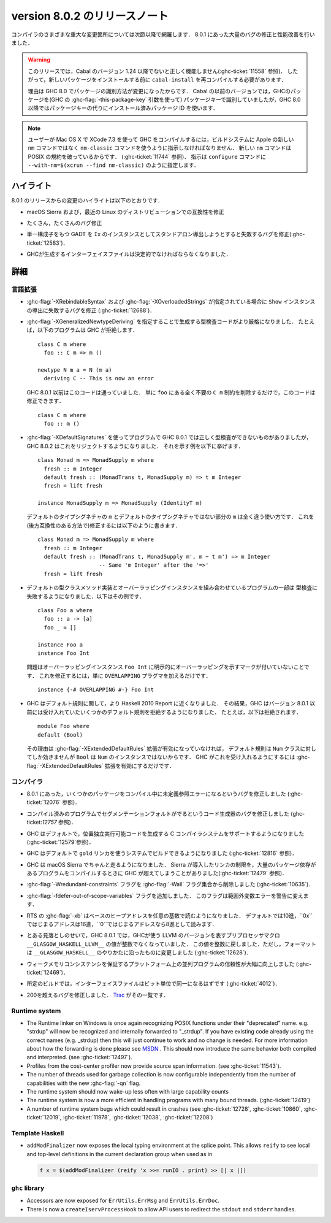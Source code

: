 .. _release-8-0-2:

..
   Release notes for version 8.0.2
   ===============================

version 8.0.2 のリリースノート
==============================

..
   The significant changes to the various parts of the compiler are listed in the
   following sections. There have also been numerous bug fixes and performance
   improvements over the 8.0.1 release.

コンパイラのさまざまな重大な変更箇所については次節以降で網羅します．
8.0.1 にあった大量のバグの修正と性能改善を行いました．

..
   .. warning::

       Only Cabal versions 1.24 and newer will function properly with this release.
       (see :ghc-ticket:`11558`). Consequently it will likely be necessary to
       recompile ``cabal-install`` before installing new packages.

       The reason for this is a change in how packages are identified in GHC
       8.0. While previous versions of Cabal identified packages to GHC with a
       package key (with GHC's :ghc-flag:`-this-package-key` argument), GHC 8.0 and
       later uses installed package IDs in place of package keys.

.. warning::

    このリリースでは，Cabal のバージョン 1.24 以降でないと正しく機能しません(:ghc-ticket:`11558` 参照)．
    したがって，新しいパッケージをインストールする前に ``cabal-install`` を再コンパイルする必要があります．
   
    理由は GHC 8.0 でパッケージの識別方法が変更になったからです．
    Cabal の以前のバージョンでは，GHCのパッケージを(GHC の :ghc-flag:`-this-package-key` 引数を使って)
    パッケージキーで識別していましたが，GHC 8.0 以降ではパッケージキーの代りにインストール済みパッケージ
    ID を使います．

..
   .. note::

       Users compiling GHC on Mac OS X with XCode 7.3 will need to tell the build
       system to use the ``nm-classic`` command instead of Apple's new ``nm``
       implementation as the latter breaks POSIX compliance (see
       :ghc-ticket:`11744`). This can be done by passing something like
       ``--with-nm=$(xcrun --find nm-classic)`` to ``configure``.

.. note::

    ユーザーが Mac OS X で XCode 7.3 を使って GHC をコンパイルするには，ビルドシステムに
    Apple の新しい ``nm`` コマンドではなく ``nm-classic`` コマンドを使うように指示しなければなりません．
    新しい ``nm`` コマンドは POSIX の規約を破っているからです．
    (:ghc-ticket:`11744` 参照)．
    指示は ``configure`` コマンドに ``--with-nm=$(xcrun --find nm-classic)`` のように指定します．

..
   Highlights
   ----------

ハイライト
----------

..
   The highlights, since the 8.0.1 release, are:

8.0.1 のリリースからの変更のハイライトは以下のとおりです．

..
   -  Compatibility fixes with macOS Sierra and recent Linux distributions.

-  macOS Sierra および，最近の Linux のディストリビューションでの互換性を修正

..
   -  Many, many bug fixes.

-  たくさん，たくさんのバグ修正

..
   -  A bug has been fixed that caused standalone derived ``Ix`` instances to fail
      for GADTs with exactly one constructor (:ghc-ticket:`12583`).

-  単一構成子をもつ GADT を ``Ix`` のインスタンスとしてスタンドアロン導出しようとすると失敗するバグを修正(:ghc-ticket:`12583`)．

..
   -  Interface files produced by GHC should now be deterministic.

-  GHCが生成するインターフェイスファイルは決定的でなければならなくなりました．

..
   Full details
   ------------

詳細
----

..
   Language
   ~~~~~~~~

言語拡張
~~~~~~~~

..
   -  A bug has been fixed that caused derived ``Show`` instances to fail in the
      presence of :ghc-flag:`-XRebindableSyntax` and
      :ghc-flag:`-XOverloadedStrings` (:ghc-ticket:`12688`).

-  :ghc-flag:`-XRebindableSyntax` および :ghc-flag:`-XOverloadedStrings`
   が指定されている場合に ``Show`` インスタンスの導出に失敗するバグを修正
   (:ghc-ticket:`12688`)．

..
   -  GHC is now a bit more strict in typechecking code generated by
      :ghc-flag:`-XGeneralizedNewtypeDeriving`. For example, GHC will now reject
      this program: ::

	 class C m where
	   foo :: C m => m ()

	 newtype N m a = N (m a)
	   deriving C -- This is now an error

      This is in contrast to GHC 8.0.1 and earlier, which would accept this code.
      To fix this code, simply remove the ``C m`` constraint from ``foo``, as it
      is wholly unnecessary: ::

	 class C m where
	   foo :: m ()

-  :ghc-flag:`-XGeneralizedNewtypeDeriving` を指定することで生成する型検査コードがより厳格になりました．
   たとえば，以下のプログラムは GHC が拒絶します． ::

      class C m where
        foo :: C m => m ()

      newtype N m a = N (m a)
        deriving C -- This is now an error

   GHC 8.0.1 以前はこのコードは通っていました．
   単に ``foo`` にある全く不要の ``C m`` 制約を削除するだけで，このコードは修正できます． ::

      class C m where
        foo :: m ()

..
   -  Some programs using :ghc-flag:`-XDefaultSignatures` that incorrectly
      type-checked in GHC 8.0.1 are now rejected by GHC 8.0.2. Here is a
      characteristic example: ::

	 class Monad m => MonadSupply m where
	   fresh :: m Integer
	   default fresh :: (MonadTrans t, MonadSupply m) => t m Integer
	   fresh = lift freshが

	 instance MonadSupply m => MonadSupply (IdentityT m)

      Note that the ``m`` in the default type signature is being used in
      a completely different way than the ``m`` in the non-default signature!
      We can fix this (in a backwards-compatible way) like so: ::

	 class Monad m => MonadSupply m where
	   fresh :: m Integer
	   default fresh :: (MonadTrans t, MonadSupply m', m ~ t m') => m Integer
			    -- Same 'm Integer' after the '=>'
	   fresh = lift fresh

-  :ghc-flag:`-XDefaultSignatures` を使ってプログラムで GHC 8.0.1 では正しく型検査ができないものがありましたが，
   GHC 8.0.2 はこれをリジェクトするようになりました．
   それを示す例を以下に挙げます． ::

      class Monad m => MonadSupply m where
        fresh :: m Integer
        default fresh :: (MonadTrans t, MonadSupply m) => t m Integer
        fresh = lift fresh

      instance MonadSupply m => MonadSupply (IdentityT m)

   デフォルトのタイプシグネチャの ``m`` とデフォルトのタイプシグネチャではない部分の ``m`` は全く違う使い方です．
   これを(後方互換性のある方法で)修正するには以下のように書きます． ::

      class Monad m => MonadSupply m where
        fresh :: m Integer
        default fresh :: (MonadTrans t, MonadSupply m', m ~ t m') => m Integer
                         -- Same 'm Integer' after the '=>'
        fresh = lift fresh

..
   -  Some programs which combine default type class method implementations and
      overlapping instances may now fail to type-check. Here is an example: ::

	 class Foo a where
	   foo :: a -> [a]
	   foo _ = []

	 instance Foo a
	 instance Foo Int

      The problem is that the overlapping ``Foo Int`` instance is not explicitly
      marked as overlapping. To fix this, simply add an ``OVERLAPPING`` pragma: ::

	 instance {-# OVERLAPPING #-} Foo Int

-  デフォルトの型クラスメソッド実装とオーバーラッピングインスタンスを組み合わせているプログラムの一部は
   型検査に失敗するようになりました．以下はその例です． ::

      class Foo a where
        foo :: a -> [a]
        foo _ = []

      instance Foo a
      instance Foo Int

   問題はオーバーラッピングインスタンス ``Foo Int`` に明示的にオーバーラッピングを示すマークが付いていないことです．
   これを修正するには，単に ``OVERLAPPING`` プラグマを加えるだけです． ::

      instance {-# OVERLAPPING #-} Foo Int

..
   -  GHC now adheres more closely to the Haskell 2010 Report with respect to
      defaulting rules. As a result, GHC will now reject some defaulting rules
      which GHC 8.0.1 and earlier would accept. For example, this is now
      rejected ::

	 module Foo where
	 default (Bool)

      because when the :ghc-flag:`-XExtendedDefaultRules` extension is not
      enabled, defaulting rules only work for the ``Num`` class, of which ``Bool``
      is not an instance. To make GHC accept the above program, simply enable the
      :ghc-flag:`-XExtendedDefaultRules` extension.

-  GHC はデフォルト規則に関して，より Haskell 2010 Report に近くなりました．
   その結果，GHC はバージョン 8.0.1 以前には受け入れていたいくつかのデフォルト規則を拒絶するようになりました．
   たとえば，以下は拒絶されます． :: 

      module Foo where
      default (Bool)

   その理由は :ghc-flag:`-XExtendedDefaultRules` 拡張が有効になっていなければ，
   デフォルト規則は ``Num`` クラスに対してしか効きませんが ``Bool`` は ``Num`` のインスタンスではないからです．
   GHC がこれを受け入れるようにするには :ghc-flag:`-XExtendedDefaultRules` 拡張を有効にするだけです．

..
   Compiler
   ~~~~~~~~

コンパイラ
~~~~~~~~~~

..
   -  A compiler bug present in 8.0.1 resulting in undefined reference errors while
      compiling some packages has been fixed. (see :ghc-ticket:`12076`).

-  8.0.1 にあった，いくつかのパッケージをコンパイル中に未定義参照エラーになるというバグを修正しました
   (:ghc-ticket:`12076` 参照)．

..
   -  A code generator bug which resulted in segmentation faults in compiled
      programs has been fixed (see :ghc-ticket:`12757`).

-  コンパイル済みのプログラムでセグメンテーションフォルトがでるというコード生成器のバグを修正しました
   (ghc-ticket:`12757` 参照)．

..
   -  GHC now supports systems whose C compiler produces position-independent
      executables by default. (see :ghc-ticket:`12579`).

-  GHC はデフォルトで，位置独立実行可能コードを生成する C コンパイラシステムをサポートするようになりました
   (:ghc-ticket:`12579`参照)．

..
   -  GHC can now be built on systems which use the ``gold`` linker by default
      (see :ghc-ticket:`12816`).

-  GHC はデフォルトで ``gold`` リンカを使うシステムでビルドできるようになりました
   (:ghc-ticket:`12816` 参照)．

..
   -  GHC now reliably runs on macOS Sierra systems. Sierra introduced a linker
      limitation which GHC occassionally surpassed when compiling programs with
      many package dependencies. (see :ghc-ticket:`12479`).

-  GHC は macOS Sierra でちゃんと走るようになりました．
   Sierra が導入したリンカの制限を，大量のパッケージ依存があるプログラムをコンパイルするときに
   GHC が超えてしまうことがありました(:ghc-ticket:`12479` 参照)．

..
   -  The :ghc-flag:`-Wredundant-constraints` flag has been removed from the
      :ghc-flag:`-Wall` flag set (see :ghc-ticket:`10635`).

-  :ghc-flag:`-Wredundant-constraints` フラグを :ghc-flag:`-Wall` フラグ集合から削除しました
   (:ghc-ticket:`10635`)．

..
   -  Added :ghc-flag:`-fdefer-out-of-scope-variables`, which converts
      out-of-scope variable errors into warnings.

-  :ghc-flag:`-fdefer-out-of-scope-variables` フラグを追加しました．
   このフラグは範囲外変数エラーを警告に変えます．

..
   -  The RTS :ghc-flag:`-xb` now reads the base heap address in any base,
      defaulting to decimal, hexadecimal if the address starts with ``0x``, and
      octal if the address starts with ``0``.

-  RTS の :ghc-flag:`-xb` はベースのヒープアドレスを任意の基数で読むようになりました．
   デフォルトでは10進，``0x``ではじまるアドレスは16進，``0``ではじまるアドレスなら8進として読みます．

..
   -  Due to an oversight in GHC 8.0.1, the value of the preprocessor macro
      ``__GLASGOW_HASKELL_LLVM__``, which exposes the LLVM version used by GHC, was
      no longer an integer. This value is now turned into an integer again, but the
      formatting is changed to be in line with ``__GLASGOW_HASKELL__``
      (:ghc-ticket:`12628`).

-  とある見落としのせいで，GHC 8.0.1 では，GHCが使う LLVM のバージョンを表すプリプロセッサマクロ
   ``__GLASGOW_HASKELL_LLVM__`` の値が整数でなくなっていました．
   この値を整数に戻しました．ただし，フォーマットは ``__GLASGOW_HASKELL__`` のやりかたに沿ったものに変更しました
   (:ghc-ticket:`12628`)．

..
   -  Parallel programs should be significantly more reliable on platforms with weak
      memory consistency guarantees (:ghc-ticket:`12469`)

-  ウィークメモリコンシステンシを保証するプラットフォーム上の並列プログラムの信頼性が大幅に向上しました
   (:ghc-ticket:`12469`)．

..
   -  Interface files should now be bit-wise identical for a given build.
      (:ghc-ticket:`4012`)

-  所定のビルドでは，インターフェイスファイルはビット単位で同一になるはずです
   (:ghc-ticket:`4012`)．

..
   -  Nearly two-hundred more bugs. See `Trac <https://ghc.haskell.org/trac/ghc/query?status=closed&milestone=8.0.2&col=id&col=summary&col=status&col=type&col=priority&col=milestone&col=component&order=priority>`_
      for a complete list.

-  200を超えるバグを修正しました．
   `Trac <https://ghc.haskell.org/trac/ghc/query?status=closed&milestone=8.0.2&col=id&col=summary&col=status&col=type&col=priority&col=milestone&col=component&order=priority>`_
   がその一覧です．

Runtime system
~~~~~~~~~~~~~~

- The Runtime linker on Windows is once again recognizing POSIX functions under their
  "deprecated" name. e.g. "strdup" will now be recognized and internally forwarded to "_strdup".
  If you have existing code already using the correct names (e.g. _strdup) then this will just continue
  to work and no change is needed. For more information about how the forwarding is done please see
  `MSDN <https://msdn.microsoft.com/en-us/library/ms235384.aspx>`_ . This should now introduce the same
  behavior both compiled and interpreted. (see :ghc-ticket:`12497`).

- Profiles from the cost-center profiler now provide source span information.
  (see :ghc-ticket:`11543`).

- The number of threads used for garbage collection is now configurable
  independently from the number of capabilities with the new :ghc-flag:`-qn`
  flag.

- The runtime system should now wake-up less often with large capability counts

- The runtime system is now a more efficient in handling programs with many
  bound threads. (:ghc-ticket:`12419`)

- A number of runtime system bugs which could result in crashes (see
  :ghc-ticket:`12728`, :ghc-ticket:`10860`, :ghc-ticket:`12019`,
  :ghc-ticket:`11978`,  :ghc-ticket:`12038`, :ghc-ticket:`12208`)

Template Haskell
~~~~~~~~~~~~~~~~

- ``addModFinalizer`` now exposes the local typing environment at the splice
  point. This allows ``reify`` to see local and top-level definitions in the
  current declaration group when used as in

  .. code-block:: none

      f x = $(addModFinalizer (reify 'x >>= runIO . print) >> [| x |])

``ghc`` library
~~~~~~~~~~~~~~~

- Accessors are now exposed for ``ErrUtils.ErrMsg`` and ``ErrUtils.ErrDoc``.

- There is now a ``createIservProcessHook`` to allow API users to redirect the
  ``stdout`` and ``stderr`` handles.
